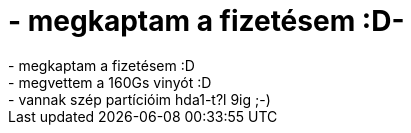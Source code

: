 = - megkaptam a fizetésem :D-

:slug: megkaptam_a_fizetesem_d
:category: regi
:tags: hu
:date: 2004-07-07T23:10:33Z
++++
- megkaptam a fizetésem :D<br>- megvettem a 160Gs vinyót :D<br>- vannak szép partícióim hda1-t?l 9ig ;-)
++++
